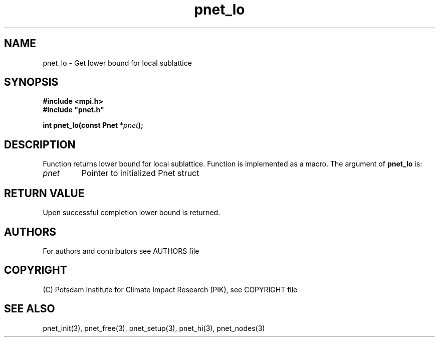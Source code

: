 .TH pnet_lo 3  "version 1.0.3" "Pnet programmers manual"
.SH NAME
pnet_lo \- Get lower bound for local sublattice
.SH SYNOPSIS
.nf
\fB#include <mpi.h>
#include "pnet.h"

int pnet_lo(const Pnet\fP *\fIpnet\fB);\fP
.fi
.SH DESCRIPTION
Function returns lower bound for local sublattice. Function is implemented as a macro.
The argument of \fBpnet_lo\fP is:
.TP
.I pnet
Pointer to initialized Pnet struct 
.SH RETURN VALUE
Upon successful completion lower bound is returned.

.SH AUTHORS

For authors and contributors see AUTHORS file

.SH COPYRIGHT

(C) Potsdam Institute for Climate Impact Research (PIK), see COPYRIGHT file

.SH SEE ALSO
pnet_init(3), pnet_free(3), pnet_setup(3), pnet_hi(3), pnet_nodes(3)
